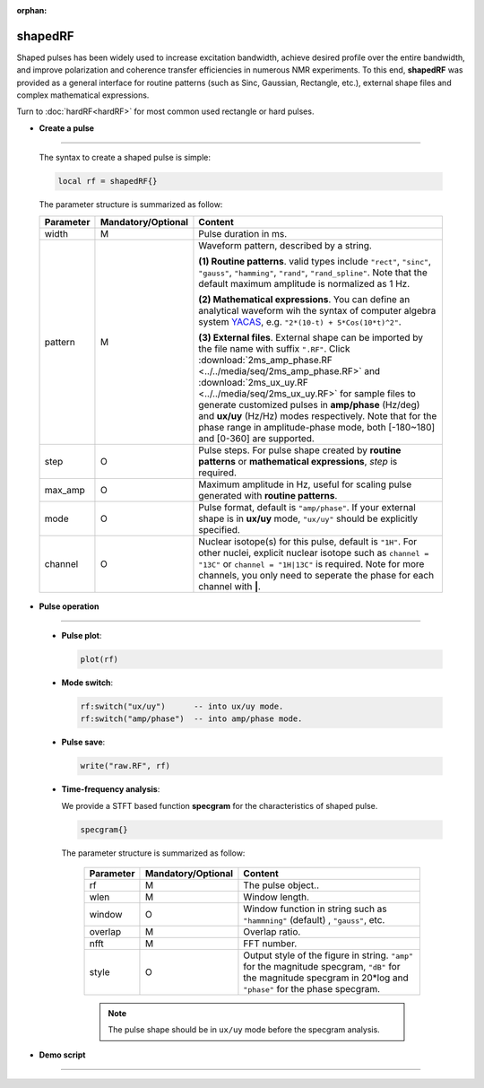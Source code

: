 :orphan:

*********
shapedRF
*********
Shaped pulses has been widely used to increase excitation bandwidth, achieve desired profile over the entire bandwidth, and improve polarization and coherence transfer efficiencies in numerous NMR experiments. To this end, **shapedRF** was provided as a general interface for routine patterns (such as Sinc, Gaussian, Rectangle, etc.), external shape files and complex mathematical expressions. 

Turn to :doc:`hardRF<hardRF>` for most common used rectangle or hard pulses.

* **Create a pulse**
------------------------
  
  The syntax to create a shaped pulse is simple:

  .. code-block:: lua 
        
        local rf = shapedRF{}

  The parameter structure is summarized as follow:

  .. list-table:: 
    :header-rows: 1
    :widths: 25 35 140

    * - Parameter
      - Mandatory/Optional
      - Content
    * - width
      - M
      - Pulse duration in ms.
    * - pattern
      - M
      - Waveform pattern, described by a string.     
       
        **(1) Routine patterns**. valid types include ``"rect"``, ``"sinc"``, ``"gauss"``, ``"hamming"``, ``"rand"``, ``"rand_spline"``. Note that the default maximum amplitude is normalized as 1 Hz. 

        **(2) Mathematical expressions**. You can define an analytical waveform wih the syntax of computer algebra system `YACAS <http://www.yacas.org/>`_, e.g. ``"2*(10-t) + 5*Cos(10*t)^2"``.       

        **(3) External files**. External shape can be imported by the file name with suffix ``".RF"``. Click :download:`2ms_amp_phase.RF <../../media/seq/2ms_amp_phase.RF>` and :download:`2ms_ux_uy.RF <../../media/seq/2ms_ux_uy.RF>` for sample files to generate customized pulses in **amp/phase** (Hz/deg) and **ux/uy** (Hz/Hz) modes respectively. Note that for the phase range in amplitude-phase mode, both [-180~180] and [0-360] are supported. 
    * - step
      - O
      - Pulse steps. For pulse shape created by **routine patterns** or **mathematical expressions**, `step` is required.
    * - max_amp
      - O
      - Maximum amplitude in Hz, useful for scaling pulse generated with **routine patterns**.
    * - mode
      - O
      - Pulse format, default is ``"amp/phase"``. If your external shape is in **ux/uy** mode, ``"ux/uy"`` should be explicitly specified.
    * - channel
      - O
      - Nuclear isotope(s) for this pulse, default is ``"1H"``. For other nuclei, explicit nuclear isotope such as ``channel = "13C"`` or ``channel = "1H|13C"`` is required. Note for more channels, you only need to seperate the phase for each channel with **|**.       


* **Pulse operation**
------------------------
 
  * **Pulse plot**:

    .. code-block:: lua 
        
        plot(rf)
  
  * **Mode switch**:

    .. code-block:: lua 
        
        rf:switch("ux/uy")      -- into ux/uy mode.
        rf:switch("amp/phase")  -- into amp/phase mode.

  * **Pulse save**:

    .. code-block:: lua 
        
        write("raw.RF", rf)

  * **Time-frequency analysis**:
    
    We provide a STFT based function **specgram** for the characteristics of shaped pulse.

    .. code-block:: lua 
        
      specgram{}


    The parameter structure is summarized as follow:

      .. list-table:: 
        :header-rows: 1
        :widths: 25 35 140

        * - Parameter
          - Mandatory/Optional
          - Content
        * - rf 
          - M
          - The pulse object..
        * - wlen 
          - M
          - Window length.
        * - window
          - O
          - Window function in string such as ``"hammning"`` (default) , ``"gauss"``, etc. 
        * - overlap
          - M
          - Overlap ratio.
        * - nfft
          - M
          - FFT number.
        * - style
          - O
          - Output style of the figure in string. ``"amp"`` for the magnitude specgram, ``"dB"`` for the magnitude specgram in 20*log and ``"phase"`` for the phase specgram.


      .. note::
	  
        The pulse shape should be in ``ux/uy`` mode before the specgram analysis.

* **Demo script**
------------------------


  .. literalinclude:: ../../../../examples/seq/rf/shapedRF.lua
	  :linenos:

  |rf_sinc|

  |stft_amp|  |stft_db|

  |rf_shape_file|

  |rf_expr|

.. |rf_sinc| image:: ../../media/seq/rf_sinc.png
  :height: 320
  :align: middle

.. |stft_amp| image:: ../../media/seq/stft_amp.png
  :height: 320
  :align: middle

.. |stft_db| image:: ../../media/seq/stft_db.png
  :height: 320
  :align: middle

.. |rf_shape_file| image:: ../../media/seq/rf_shape_file.png
  :height: 320
  :align: middle

.. |rf_expr| image:: ../../media/seq/rf_expr.png
  :height: 320
  :align: middle  